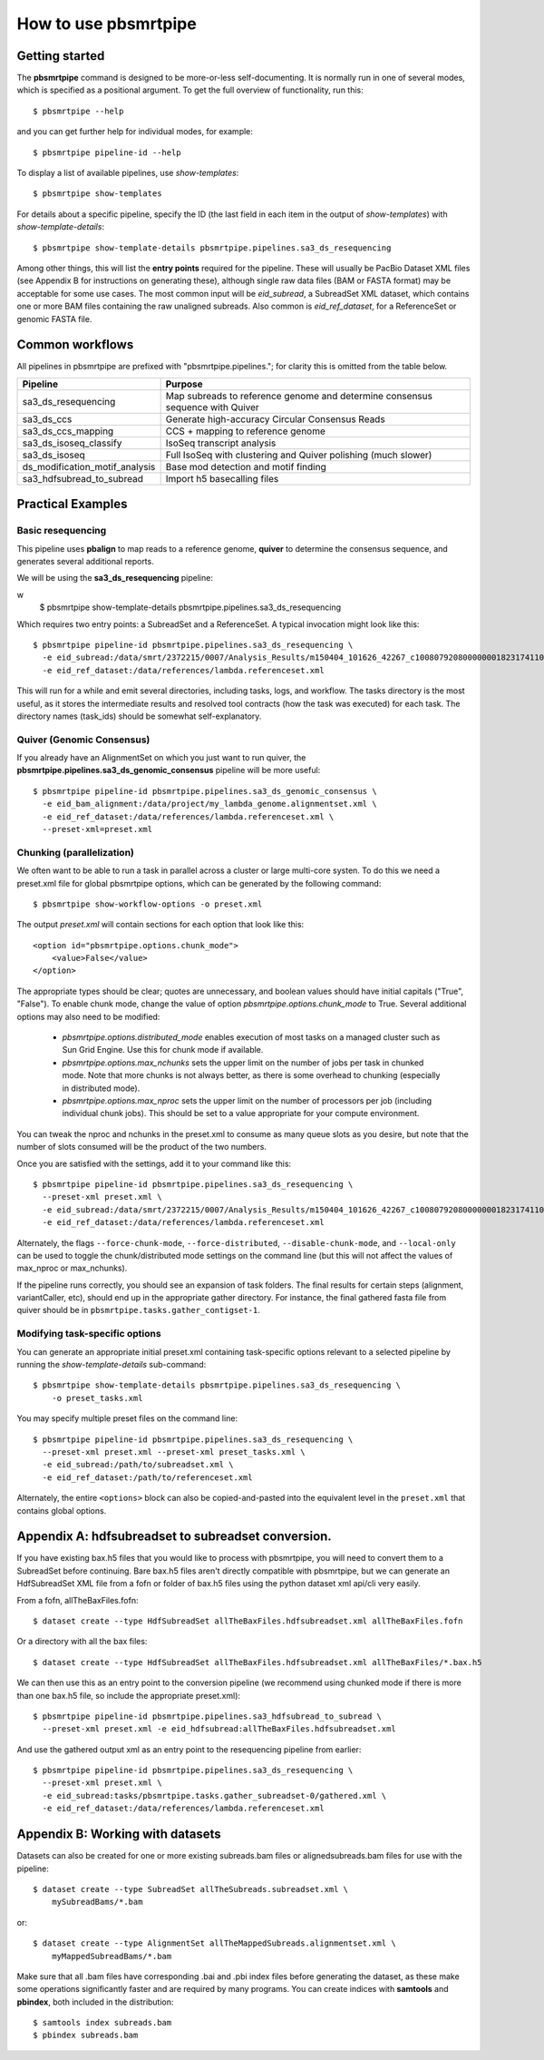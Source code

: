 =====================
How to use pbsmrtpipe
=====================

Getting started
===============

The **pbsmrtpipe** command is designed to be more-or-less self-documenting.
It is normally run in one of several modes, which is specified as a
positional argument.  To get the full overview of functionality, run this::

  $ pbsmrtpipe --help

and you can get further help for individual modes, for example::

  $ pbsmrtpipe pipeline-id --help

To display a list of available pipelines, use *show-templates*::

  $ pbsmrtpipe show-templates

For details about a specific pipeline, specify the ID (the last field in each
item in the output of *show-templates*) with *show-template-details*::

  $ pbsmrtpipe show-template-details pbsmrtpipe.pipelines.sa3_ds_resequencing

Among other things, this will list the **entry points** required for the
pipeline.  These will usually be PacBio Dataset XML files (see Appendix B
for instructions on generating these), although single raw data files
(BAM or FASTA format) may be acceptable for some use cases.  The most common
input will be *eid_subread*, a SubreadSet XML dataset, which contains one or
more BAM files containing the raw unaligned subreads.  Also common is
*eid_ref_dataset*, for a ReferenceSet or genomic FASTA file.


Common workflows
================

All pipelines in pbsmrtpipe are prefixed with "pbsmrtpipe.pipelines."; for
clarity this is omitted from the table below.


+-------------------------------+------------------------------------------+
|Pipeline                       | Purpose                                  |
+===============================+==========================================+
|sa3_ds_resequencing            | Map subreads to reference genome and     |
|                               | determine consensus sequence with Quiver |
+-------------------------------+------------------------------------------+
|sa3_ds_ccs                     | Generate high-accuracy Circular          |
|                               | Consensus Reads                          |
+-------------------------------+------------------------------------------+
|sa3_ds_ccs_mapping             | CCS + mapping to reference genome        |
+-------------------------------+------------------------------------------+
|sa3_ds_isoseq_classify         | IsoSeq transcript analysis               |
+-------------------------------+------------------------------------------+
|sa3_ds_isoseq                  | Full IsoSeq with clustering and          |
|                               | Quiver polishing (much slower)           |
+-------------------------------+------------------------------------------+
|ds_modification_motif_analysis | Base mod detection and motif finding     |
+-------------------------------+------------------------------------------+
|sa3_hdfsubread_to_subread      | Import h5 basecalling files              |
+-------------------------------+------------------------------------------+


Practical Examples
==================

Basic resequencing
------------------

This pipeline uses **pbalign** to map reads to a reference genome, **quiver**
to determine the consensus sequence, and generates several additional reports.

We will be using the **sa3_ds_resequencing** pipeline::

w
  $ pbsmrtpipe show-template-details pbsmrtpipe.pipelines.sa3_ds_resequencing

Which requires two entry points: a SubreadSet and a ReferenceSet.  A typical
invocation might look like this::

  $ pbsmrtpipe pipeline-id pbsmrtpipe.pipelines.sa3_ds_resequencing \
    -e eid_subread:/data/smrt/2372215/0007/Analysis_Results/m150404_101626_42267_c100807920800000001823174110291514_s1_p0.all.subreadset.xml \
    -e eid_ref_dataset:/data/references/lambda.referenceset.xml

This will run for a while and emit several directories, including tasks, logs,
and workflow.  The tasks directory is the most useful, as it stores the
intermediate results and resolved tool contracts (how the task was executed)
for each task. The directory names (task_ids) should be somewhat
self-explanatory.

Quiver (Genomic Consensus)
--------------------------

If you already have an AlignmentSet on which you just want to run quiver, the
**pbsmrtpipe.pipelines.sa3_ds_genomic_consensus** pipeline will be more
useful::

  $ pbsmrtpipe pipeline-id pbsmrtpipe.pipelines.sa3_ds_genomic_consensus \
    -e eid_bam_alignment:/data/project/my_lambda_genome.alignmentset.xml \
    -e eid_ref_dataset:/data/references/lambda.referenceset.xml \
    --preset-xml=preset.xml


Chunking (parallelization)
--------------------------

We often want to be able to run a task in parallel across a cluster or large
multi-core systen. To do this we need a preset.xml file for global pbsmrtpipe
options, which can be generated by the following command::

  $ pbsmrtpipe show-workflow-options -o preset.xml

The output *preset.xml* will contain sections for each option that look like
this::

        <option id="pbsmrtpipe.options.chunk_mode">
            <value>False</value>
        </option>

The appropriate types should be clear; quotes are unnecessary, and boolean
values should have initial capitals ("True", "False").  To enable chunk mode,
change the value of option *pbsmrtpipe.options.chunk_mode* to True.  Several
additional options may also need to be modified:

  - *pbsmrtpipe.options.distributed_mode* enables execution of most tasks on
    a managed cluster such as Sun Grid Engine.  Use this for chunk mode if
    available.
  - *pbsmrtpipe.options.max_nchunks* sets the upper limit on the number of
    jobs per task in chunked mode.  Note that more chunks is not always better,
    as there is some overhead to chunking (especially in distributed mode).
  - *pbsmrtpipe.options.max_nproc* sets the upper limit on the number of
    processors per job (including individual chunk jobs).  This should be set
    to a value appropriate for your compute environment.

You can tweak the nproc and nchunks in the preset.xml to consume as many
queue slots as you desire, but note that the number of slots consumed will be
the product of the two numbers.

Once you are satisfied with the settings, add it to your command like this::

  $ pbsmrtpipe pipeline-id pbsmrtpipe.pipelines.sa3_ds_resequencing \
    --preset-xml preset.xml \
    -e eid_subread:/data/smrt/2372215/0007/Analysis_Results/m150404_101626_42267_c100807920800000001823174110291514_s1_p0.all.subreadset.xml \
    -e eid_ref_dataset:/data/references/lambda.referenceset.xml

Alternately, the flags ``--force-chunk-mode``, ``--force-distributed``,
``--disable-chunk-mode``, and ``--local-only`` can be used to toggle the
chunk/distributed mode settings on the command line (but this will not affect
the values of max_nproc or max_nchunks).

If the pipeline runs correctly, you should see an expansion of task folders.
The final results for certain steps (alignment, variantCaller, etc), should
end up in the appropriate gather directory. For instance, the final gathered
fasta file from quiver should be in ``pbsmrtpipe.tasks.gather_contigset-1``.


Modifying task-specific options
-------------------------------

You can generate an appropriate initial preset.xml containing task-specific
options relevant to a selected pipeline by running the *show-template-details*
sub-command::

  $ pbsmrtpipe show-template-details pbsmrtpipe.pipelines.sa3_ds_resequencing \
      -o preset_tasks.xml

You may specify multiple preset files on the command line::

  $ pbsmrtpipe pipeline-id pbsmrtpipe.pipelines.sa3_ds_resequencing \
    --preset-xml preset.xml --preset-xml preset_tasks.xml \
    -e eid_subread:/path/to/subreadset.xml \
    -e eid_ref_dataset:/path/to/referenceset.xml

Alternately, the entire ``<options>`` block can also be copied-and-pasted into
the equivalent level in the ``preset.xml`` that contains global options.


Appendix A: hdfsubreadset to subreadset conversion.
===================================================

If you have existing bax.h5 files that you would like to process with
pbsmrtpipe, you will need to convert them to a SubreadSet before continuing.
Bare bax.h5 files aren't directly compatible with pbsmrtpipe, but we can
generate an HdfSubreadSet XML file from a fofn or folder of bax.h5 files
using the python dataset xml api/cli very easily. 

From a fofn, allTheBaxFiles.fofn::

  $ dataset create --type HdfSubreadSet allTheBaxFiles.hdfsubreadset.xml allTheBaxFiles.fofn

Or a directory with all the bax files::

  $ dataset create --type HdfSubreadSet allTheBaxFiles.hdfsubreadset.xml allTheBaxFiles/*.bax.h5

We can then use this as an entry point to the conversion pipeline (we
recommend using chunked mode if there is more than one bax.h5 file, so include
the appropriate preset.xml)::

  $ pbsmrtpipe pipeline-id pbsmrtpipe.pipelines.sa3_hdfsubread_to_subread \
    --preset-xml preset.xml -e eid_hdfsubread:allTheBaxFiles.hdfsubreadset.xml

And use the gathered output xml as an entry point to the resequencing pipeline
from earlier::

  $ pbsmrtpipe pipeline-id pbsmrtpipe.pipelines.sa3_ds_resequencing \
    --preset-xml preset.xml \
    -e eid_subread:tasks/pbsmrtpipe.tasks.gather_subreadset-0/gathered.xml \
    -e eid_ref_dataset:/data/references/lambda.referenceset.xml


Appendix B: Working with datasets
=================================

Datasets can also be created for one or more existing subreads.bam files or
alignedsubreads.bam files for use with the pipeline::

  $ dataset create --type SubreadSet allTheSubreads.subreadset.xml \
      mySubreadBams/*.bam

or::

  $ dataset create --type AlignmentSet allTheMappedSubreads.alignmentset.xml \
      myMappedSubreadBams/*.bam

Make sure that all .bam files have corresponding .bai and .pbi index files
before generating the dataset, as these make some operations significantly
faster and are required by many programs.  You can create indices with
**samtools** and **pbindex**, both included in the distribution::

  $ samtools index subreads.bam
  $ pbindex subreads.bam
